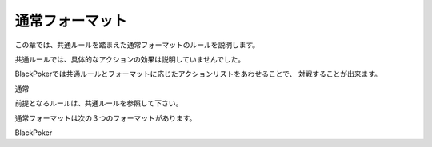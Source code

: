 ==============================
通常フォーマット
==============================

この章では、共通ルールを踏まえた通常フォーマットのルールを説明します。

共通ルールでは、具体的なアクションの効果は説明していませんでした。

BlackPokerでは共通ルールとフォーマットに応じたアクションリストをあわせることで、
対戦することが出来ます。

.. uml::

    rectangle "共通ルール" as common

    frame "フォーマット" as format{
        rectangle "ライト" as light
        rectangle "スタンダード" as std
        rectangle "マスター" as master
    }

    common <-- light
    common <-- std
    common <-- master
    





通常


前提となるルールは、共通ルールを参照して下さい。

通常フォーマットは次の３つのフォーマットがあります。





BlackPoker

